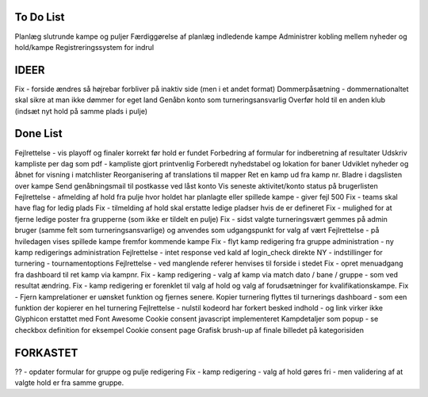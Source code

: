 To Do List
----------
Planlæg slutrunde kampe og puljer
Færdiggørelse af planlæg indledende kampe
Administrer kobling mellem nyheder og hold/kampe
Registreringssystem for indrul

IDEER
-----
Fix - forside ændres så højrebar forbliver på inaktiv side (men i et andet format)
Dommerpåsætning - dommernationaltet skal sikre at man ikke dømmer for eget land
Genåbn konto som turneringsansvarlig
Overfør hold til en anden klub (indsæt nyt hold på samme plads i pulje)

Done List
---------
Fejlrettelse - vis playoff og finaler korrekt før hold er fundet
Forbedring af formular for indberetning af resultater
Udskriv kampliste per dag som pdf - kampliste gjort printvenlig
Forberedt nyhedstabel og lokation for baner
Udviklet nyheder og åbnet for visning i matchlister
Reorganisering af translations til mapper
Ret en kamp ud fra kamp nr.
Bladre i dagslisten over kampe
Send genåbningsmail til postkasse ved låst konto
Vis seneste aktivitet/konto status på brugerlisten
Fejlrettelse - afmelding af hold fra pulje hvor holdet har planlagte eller spillede kampe - giver fejl 500
Fix - teams skal have flag for ledig plads
Fix - tilmelding af hold skal erstatte ledige pladser hvis de er defineret
Fix - mulighed for at fjerne ledige poster fra grupperne (som ikke er tildelt en pulje)
Fix - sidst valgte turneringsvært gemmes på admin bruger (samme felt som turneringsansvarlige) og anvendes som udgangspunkt for valg af vært
Fejlrettelse - på hviledagen vises spillede kampe fremfor kommende kampe
Fix - flyt kamp redigering fra gruppe administration - ny kamp redigerings administration
Fejlrettelse - intet response ved kald af login_check direkte
NY - indstillinger for turnering - tournamentoptions
Fejlrettelse - ved manglende referer henvises til forside i stedet
Fix - opret menuadgang fra dashboard til ret kamp via kampnr.
Fix - kamp redigering - valg af kamp via match dato / bane / gruppe - som ved resultat ændring.
Fix - kamp redigering er forenklet til valg af hold og valg af forudsætninger for kvalifikationskampe.
Fix - Fjern kamprelationer er uønsket funktion og fjernes senere.
Kopier turnering flyttes til turnerings dashboard - som een funktion der kopierer en hel turnering
Fejlrettelse - nulstil kodeord har forkert besked indhold - og link virker ikke
Glyphicon erstattet med Font Awesome
Cookie consent javascript implementeret
Kampdetaljer som popup - se checkbox definition for eksempel
Cookie consent page
Grafisk brush-up af finale billedet på kategorisiden

FORKASTET
---------
?? - opdater formular for gruppe og pulje redigering
Fix - kamp redigering - valg af hold gøres fri - men validering af at valgte hold er fra samme gruppe.
